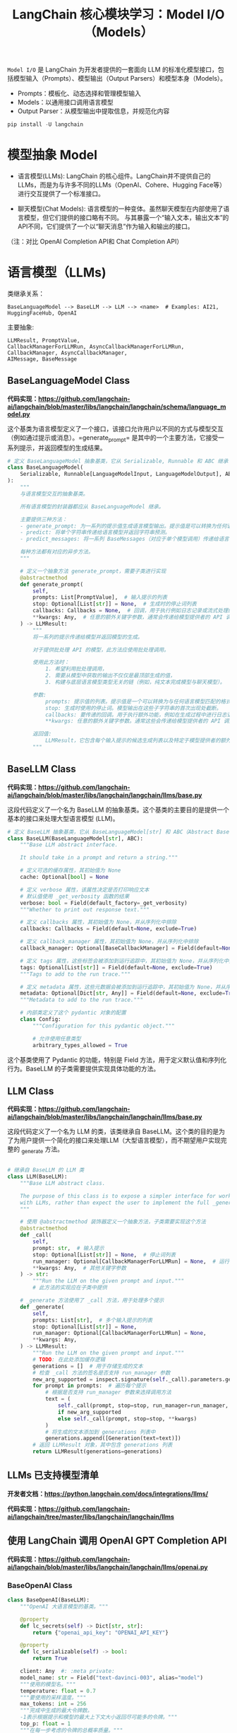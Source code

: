#+TITLE: LangChain 核心模块学习：Model I/O（Models）
#+STARTUP: showall hidestars indent inlineimages
#+PROPERTY: header-args:jupyter-python :session 2024人工智能学习-LangChain-models :display text/plain

=Model I/O= 是 LangChain 为开发者提供的一套面向 LLM 的标准化模型接口，包括模型输入（Prompts）、模型输出（Output Parsers）和模型本身（Models）。

- Prompts：模板化、动态选择和管理模型输入
- Models：以通用接口调用语言模型
- Output Parser：从模型输出中提取信息，并规范化内容

#+BEGIN_SRC jupyter-python
  pip install -U langchain
#+END_SRC

#+ATTR_ORG: :width 800  
[[../images/model_io.jpeg]]

* 模型抽象 Model
- 语言模型(LLMs):
  LangChain 的核心组件。LangChain并不提供自己的LLMs，而是为与许多不同的LLMs（OpenAI、Cohere、Hugging Face等）进行交互提供了一个标准接口。

- 聊天模型(Chat Models):
  语言模型的一种变体。虽然聊天模型在内部使用了语言模型，但它们提供的接口略有不同。
  与其暴露一个“输入文本，输出文本”的API不同，它们提供了一个以“聊天消息”作为输入和输出的接口。

（注：对比 OpenAI Completion API和 Chat Completion API）

* 语言模型（LLMs)

类继承关系：

#+begin_example
BaseLanguageModel --> BaseLLM --> LLM --> <name>  # Examples: AI21, HuggingFaceHub, OpenAI
#+end_example

主要抽象:

#+begin_example
LLMResult, PromptValue,
CallbackManagerForLLMRun, AsyncCallbackManagerForLLMRun,
CallbackManager, AsyncCallbackManager,
AIMessage, BaseMessage
#+end_example

** BaseLanguageModel Class
*代码实现：[[https://github.com/langchain-ai/langchain/blob/master/libs/langchain/langchain/schema/language_model.py]]*

这个基类为语言模型定义了一个接口，该接口允许用户以不同的方式与模型交互（例如通过提示或消息）。=generate_prompt=
是其中的一个主要方法，它接受一系列提示，并返回模型的生成结果。

#+begin_src python :eval no
  # 定义 BaseLanguageModel 抽象基类，它从 Serializable, Runnable 和 ABC 继承
  class BaseLanguageModel(
      Serializable, Runnable[LanguageModelInput, LanguageModelOutput], ABC
  ):
      """
      与语言模型交互的抽象基类。

      所有语言模型的封装器都应从 BaseLanguageModel 继承。

      主要提供三种方法：
      - generate_prompt: 为一系列的提示值生成语言模型输出。提示值是可以转换为任何语言模型输入格式的模型输入（如字符串或消息）。
      - predict: 将单个字符串传递给语言模型并返回字符串预测。
      - predict_messages: 将一系列 BaseMessages（对应于单个模型调用）传递给语言模型，并返回 BaseMessage 预测。

      每种方法都有对应的异步方法。
      """

      # 定义一个抽象方法 generate_prompt，需要子类进行实现
      @abstractmethod
      def generate_prompt(
          self,
          prompts: List[PromptValue],  # 输入提示的列表
          stop: Optional[List[str]] = None,  # 生成时的停止词列表
          callbacks: Callbacks = None,  # 回调，用于执行例如日志记录或流式处理的额外功能
          ,**kwargs: Any,  # 任意的额外关键字参数，通常会传递给模型提供者的 API 调用
      ) -> LLMResult:
          """
          将一系列的提示传递给模型并返回模型的生成。

          对于提供批处理 API 的模型，此方法应使用批处理调用。

          使用此方法时：
              1. 希望利用批处理调用，
              2. 需要从模型中获取的输出不仅仅是最顶部生成的值，
              3. 构建与底层语言模型类型无关的链（例如，纯文本完成模型与聊天模型）。

          参数:
              prompts: 提示值的列表。提示值是一个可以转换为与任何语言模型匹配的格式的对象（对于纯文本生成模型为字符串，对于聊天模型为 BaseMessages）。
              stop: 生成时使用的停止词。模型输出在这些子字符串的首次出现处截断。
              callbacks: 要传递的回调。用于执行额外功能，例如在生成过程中进行日志记录或流式处理。
              ,**kwargs: 任意的额外关键字参数。通常这些会传递给模型提供者的 API 调用。

          返回值:
              LLMResult，它包含每个输入提示的候选生成列表以及特定于模型提供者的额外输出。
          """
#+end_src

** BaseLLM Class
*代码实现：[[https://github.com/langchain-ai/langchain/blob/master/libs/langchain/langchain/llms/base.py]]*

这段代码定义了一个名为 BaseLLM
的抽象基类。这个基类的主要目的是提供一个基本的接口来处理大型语言模型
(LLM)。

#+begin_src python :eval no
# 定义 BaseLLM 抽象基类，它从 BaseLanguageModel[str] 和 ABC（Abstract Base Class）继承
class BaseLLM(BaseLanguageModel[str], ABC):
    """Base LLM abstract interface.
    
    It should take in a prompt and return a string."""

    # 定义可选的缓存属性，其初始值为 None
    cache: Optional[bool] = None

    # 定义 verbose 属性，该属性决定是否打印响应文本
    # 默认值使用 _get_verbosity 函数的结果
    verbose: bool = Field(default_factory=_get_verbosity)
    """Whether to print out response text."""

    # 定义 callbacks 属性，其初始值为 None，并从序列化中排除
    callbacks: Callbacks = Field(default=None, exclude=True)

    # 定义 callback_manager 属性，其初始值为 None，并从序列化中排除
    callback_manager: Optional[BaseCallbackManager] = Field(default=None, exclude=True)

    # 定义 tags 属性，这些标签会被添加到运行追踪中，其初始值为 None，并从序列化中排除
    tags: Optional[List[str]] = Field(default=None, exclude=True)
    """Tags to add to the run trace."""

    # 定义 metadata 属性，这些元数据会被添加到运行追踪中，其初始值为 None，并从序列化中排除
    metadata: Optional[Dict[str, Any]] = Field(default=None, exclude=True)
    """Metadata to add to the run trace."""

    # 内部类定义了这个 pydantic 对象的配置
    class Config:
        """Configuration for this pydantic object."""

        # 允许使用任意类型
        arbitrary_types_allowed = True
#+end_src

这个基类使用了 Pydantic 的功能，特别是 Field
方法，用于定义默认值和序列化行为。BaseLLM
的子类需要提供实现具体功能的方法。

** LLM Class
*代码实现：[[https://github.com/langchain-ai/langchain/blob/master/libs/langchain/langchain/llms/base.py]]*

这段代码定义了一个名为 LLM 的类，该类继承自
BaseLLM。这个类的目的是为了为用户提供一个简化的接口来处理LLM（大型语言模型），而不期望用户实现完整的
_generate 方法。

#+begin_src python :eval no

# 继承自 BaseLLM 的 LLM 类
class LLM(BaseLLM):
    """Base LLM abstract class.

    The purpose of this class is to expose a simpler interface for working
    with LLMs, rather than expect the user to implement the full _generate method.
    """

    # 使用 @abstractmethod 装饰器定义一个抽象方法，子类需要实现这个方法
    @abstractmethod
    def _call(
        self,
        prompt: str,  # 输入提示
        stop: Optional[List[str]] = None,  # 停止词列表
        run_manager: Optional[CallbackManagerForLLMRun] = None,  # 运行管理器
        ,**kwargs: Any,  # 其他关键字参数
    ) -> str:
        """Run the LLM on the given prompt and input."""
        # 此方法的实现应在子类中提供

    # _generate 方法使用了 _call 方法，用于处理多个提示
    def _generate(
        self,
        prompts: List[str],  # 多个输入提示的列表
        stop: Optional[List[str]] = None,
        run_manager: Optional[CallbackManagerForLLMRun] = None,
        ,**kwargs: Any,
    ) -> LLMResult:
        """Run the LLM on the given prompt and input."""
        # TODO: 在此处添加缓存逻辑
        generations = []  # 用于存储生成的文本
        # 检查 _call 方法的签名是否支持 run_manager 参数
        new_arg_supported = inspect.signature(self._call).parameters.get("run_manager")
        for prompt in prompts:  # 遍历每个提示
            # 根据是否支持 run_manager 参数来选择调用方法
            text = (
                self._call(prompt, stop=stop, run_manager=run_manager, **kwargs)
                if new_arg_supported
                else self._call(prompt, stop=stop, **kwargs)
            )
            # 将生成的文本添加到 generations 列表中
            generations.append([Generation(text=text)])
        # 返回 LLMResult 对象，其中包含 generations 列表
        return LLMResult(generations=generations)
#+end_src

** LLMs 已支持模型清单
*开发者文档：[[https://python.langchain.com/docs/integrations/llms/]]*

*代码实现：[[https://github.com/langchain-ai/langchain/tree/master/libs/langchain/langchain/llms]]*

** 使用 LangChain 调用 OpenAI GPT Completion API
*代码实现：[[https://github.com/langchain-ai/langchain/blob/master/libs/langchain/langchain/llms/openai.py]]*

*** BaseOpenAI Class
#+begin_src python :eval no
class BaseOpenAI(BaseLLM):
    """OpenAI 大语言模型的基类。"""

    @property
    def lc_secrets(self) -> Dict[str, str]:
        return {"openai_api_key": "OPENAI_API_KEY"}

    @property
    def lc_serializable(self) -> bool:
        return True

    client: Any  #: :meta private:
    model_name: str = Field("text-davinci-003", alias="model")
    """使用的模型名。"""
    temperature: float = 0.7
    """要使用的采样温度。"""
    max_tokens: int = 256
    """完成中生成的最大令牌数。 
    -1表示根据提示和模型的最大上下文大小返回尽可能多的令牌。"""
    top_p: float = 1
    """在每一步考虑的令牌的总概率质量。"""
    frequency_penalty: float = 0
    """根据频率惩罚重复的令牌。"""
    presence_penalty: float = 0
    """惩罚重复的令牌。"""
    n: int = 1
    """为每个提示生成多少完成。"""
    best_of: int = 1
    """在服务器端生成best_of完成并返回“最佳”。"""
    model_kwargs: Dict[str, Any] = Field(default_factory=dict)
    """保存任何未明确指定的`create`调用的有效模型参数。"""
    openai_api_key: Optional[str] = None
    openai_api_base: Optional[str] = None
    openai_organization: Optional[str] = None
    # 支持OpenAI的显式代理
    openai_proxy: Optional[str] = None
    batch_size: int = 20
    """传递多个文档以生成时使用的批处理大小。"""
    request_timeout: Optional[Union[float, Tuple[float, float]]] = None
    """向OpenAI完成API的请求超时。 默认为600秒。"""
    logit_bias: Optional[Dict[str, float]] = Field(default_factory=dict)
    """调整生成特定令牌的概率。"""
    max_retries: int = 6
    """生成时尝试的最大次数。"""
    streaming: bool = False
    """是否流式传输结果。"""
    allowed_special: Union[Literal["all"], AbstractSet[str]] = set()
    """允许的特殊令牌集。"""
    disallowed_special: Union[Literal["all"], Collection[str]] = "all"
    """不允许的特殊令牌集。"""
    tiktoken_model_name: Optional[str] = None
    """使用此类时传递给tiktoken的模型名。
    Tiktoken用于计算文档中的令牌数量以限制它们在某个限制以下。
    默认情况下，设置为None时，这将与嵌入模型名称相同。
    但是，在某些情况下，您可能希望使用此嵌入类与tiktoken不支持的模型名称。
    这可以包括使用Azure嵌入或使用多个模型提供商的情况，这些提供商公开了类似OpenAI的API但模型不同。
    在这些情况下，为了避免在调用tiktoken时出错，您可以在此处指定要使用的模型名称。"""
#+end_src

** OpenAI LLM 模型默认使用 gpt-3.5-turbo-instruct

#+begin_src jupyter-python
  from langchain_openai import OpenAI

  llm = OpenAI(model_name="gpt-3.5-turbo-instruct")
#+end_src

#+RESULTS:
:RESULTS:
# [goto error]
: ---------------------------------------------------------------------------
: ModuleNotFoundError                       Traceback (most recent call last)
: Cell In[1], line 1
: ----> 1 from langchain_openai import OpenAI
:       3 llm = OpenAI(model_name="gpt-3.5-turbo-instruct")
: 
: ModuleNotFoundError: No module named 'langchain_openai'
:END:

*** 对比直接调用 OpenAI API：
#+begin_src python :eval no
  from openai import OpenAI

  client = OpenAI()

  data = client.completions.create(
    model="gpt-3.5-turbo-instruct",
    prompt="Tell me a Joke",
  )
#+end_src

#+begin_src jupyter-python
print(llm("Tell me a Joke"))
#+end_src

#+begin_example
/home/ubuntu/miniconda3/envs/langchain/lib/python3.10/site-packages/langchain_core/_api/deprecation.py:117: LangChainDeprecationWarning: The function `__call__` was deprecated in LangChain 0.1.7 and will be removed in 0.2.0. Use invoke instead.
  warn_deprecated(
#+end_example

#+begin_example


Why couldn't the bicycle stand up by itself? Because it was two-tired.
#+end_example

#+begin_src jupyter-python
print(llm("讲10个给程序员听得笑话"))
#+end_src

#+begin_example

1. 为什么程序员喜欢喝咖啡？因为咖啡可以提供"Java"的能量。
2. 为什么程序员总是迟到？因为他们总是在等待代码的编译。
3. 为什么程序员不喜欢去海边？因为他们害怕"浏览器"崩溃。
4. 为什么程序员喜欢用黑色的键盘？因为黑色可以让他们的代码看起来更"酷"。
5. 为什么程序员总是忘记吃饭？因为他们总是在思考"吃饭"的算法。
6. 为什么程序员总是说"这是一个特别有趣的bug"？因为他们害怕被老板炒鱿鱼。
7. 为什么程序员不喜欢下雨天
#+end_example

*** 生成10个笑话，显然超过了 max_token 默认值

#+begin_src jupyter-python
llm.max_tokens
#+end_src

#+RESULTS:
: 256
#+begin_src jupyter-python
# 修改 max_token 值为 1024
llm.max_tokens = 1024
#+end_src

#+begin_src jupyter-python
llm.max_tokens
#+end_src

#+RESULTS:
: 1024

*** LangChain 的 LLM 抽象维护了 OpenAI 连接状态（参数设定）

#+begin_src jupyter-python
result = llm("讲10个给程序员听得笑话")
print(result)
#+end_src

#+begin_example


1. 为什么程序员喜欢用黑客语言？因为它们都有很多类！

2. 为什么程序员不喜欢出门？因为外面的世界没有版本控制。

3. 为什么程序员总是关心电脑的温度？因为他们怕电脑会发烧。

4. 为什么程序员喜欢用鼠标？因为他们不喜欢用键盘，觉得键盘上的字母太多，而且还不按照字母顺序排列。

5. 为什么程序员总是喜欢用冷冻室？因为他们喜欢在一个冰冷的环境中思考。

6. 为什么程序员总是说“好吧，再试一次”？因为他们相信万一再试一次，也许程序就会自己修复bug。

7. 为什么程序员总是喜欢喝咖啡？因为它可以让他们保持代码高集中度。

8. 为什么程序员喜欢用大写字母？因为他们觉得大写字母比小写字母更有力量。

9. 为什么程序员总是喜欢热闹？因为他们知道，只有在大规模的灾难中，才有可能实现大规模的改变。

10. 为什么程序员觉得早上起不来？因为他们经常熬夜写代码，早上起来就像是从睡梦中被夺魂般地被拔走。
#+end_example

*** 再次生成10个笑话时成功了，但是两次笑话不一样
将 =temperature= 参数设置为0（值越大生成多样性越高）

#+begin_src jupyter-python
llm.temperature=0
#+end_src

#+begin_src jupyter-python
result = llm("生成可执行的快速排序 Python 代码")
print(result)
#+end_src

#+begin_example


def quick_sort(arr):
    if len(arr) <= 1:
        return arr
    pivot = arr[0]
    left = [x for x in arr[1:] if x <= pivot]
    right = [x for x in arr[1:] if x > pivot]
    return quick_sort(left) + [pivot] + quick_sort(right)
#+end_example

#+begin_src jupyter-python
# 使用 `exec` 定义 `quick_sort` 函数
exec(result)
#+end_src

#+begin_src jupyter-python
# 调用 GPT 生成的快排代码，测试是否可用
print(quick_sort([3,6,8,10,1,2,1,1024]))
#+end_src

#+begin_example
[1, 1, 2, 3, 6, 8, 10, 1024]
#+end_example

#+begin_src jupyter-python
#+end_src

#+begin_src jupyter-python
#+end_src

* 聊天模型（Chat Models)
类继承关系：

#+begin_example
BaseLanguageModel --> BaseChatModel --> <name>  # Examples: ChatOpenAI, ChatGooglePalm
#+end_example

主要抽象：

#+begin_example
AIMessage, BaseMessage, HumanMessage
#+end_example

** BaseChatModel Class
*代码实现：[[https://github.com/langchain-ai/langchain/blob/master/libs/langchain/langchain/chat_models/base.py]]*

#+begin_src python
class BaseChatModel(BaseLanguageModel[BaseMessageChunk], ABC):
    cache: Optional[bool] = None
    """是否缓存响应。"""
    verbose: bool = Field(default_factory=_get_verbosity)
    """是否打印响应文本。"""
    callbacks: Callbacks = Field(default=None, exclude=True)
    """添加到运行追踪的回调函数。"""
    callback_manager: Optional[BaseCallbackManager] = Field(default=None, exclude=True)
    """添加到运行追踪的回调函数管理器。"""
    tags: Optional[List[str]] = Field(default=None, exclude=True)
    """添加到运行追踪的标签。"""
    metadata: Optional[Dict[str, Any]] = Field(default=None, exclude=True)
    """添加到运行追踪的元数据。"""

    # 需要子类实现的 _generate 抽象方法
    @abstractmethod
    def _generate(
        self,
        messages: List[BaseMessage],
        stop: Optional[List[str]] = None,
        run_manager: Optional[CallbackManagerForLLMRun] = None,
        ,**kwargs: Any,
    ) -> ChatResult:
#+end_src

** ChatOpenAI Class（调用 Chat Completion API）
*代码实现：[[https://github.com/langchain-ai/langchain/blob/master/libs/langchain/langchain/chat_models/openai.py]]*

#+begin_src python
class ChatOpenAI(BaseChatModel):
    """OpenAI Chat大语言模型的包装器。

    要使用，您应该已经安装了``openai`` python包，并且
    环境变量``OPENAI_API_KEY``已使用您的API密钥进行设置。

    即使未在此类上明确保存，也可以传入任何有效的参数
    至openai.create调用。
    """

    @property
    def lc_secrets(self) -> Dict[str, str]:
        return {"openai_api_key": "OPENAI_API_KEY"}

    @property
    def lc_serializable(self) -> bool:
        return True

    client: Any = None  #: :meta private:
    model_name: str = Field(default="gpt-3.5-turbo", alias="model")
    """要使用的模型名。"""
    temperature: float = 0.7
    """使用的采样温度。"""
    model_kwargs: Dict[str, Any] = Field(default_factory=dict)
    """保存任何未明确指定的`create`调用的有效模型参数。"""
    openai_api_key: Optional[str] = None
    """API请求的基础URL路径，
    如果不使用代理或服务仿真器，请留空。"""
    openai_api_base: Optional[str] = None
    openai_organization: Optional[str] = None
    # 支持OpenAI的显式代理
    openai_proxy: Optional[str] = None
    request_timeout: Optional[Union[float, Tuple[float, float]]] = None
    """请求OpenAI完成API的超时。默认为600秒。"""
    max_retries: int = 6
    """生成时尝试的最大次数。"""
    streaming: bool = False
    """是否流式传输结果。"""
    n: int = 1
    """为每个提示生成的聊天完成数。"""
    max_tokens: Optional[int] = None
    """生成的最大令牌数。"""
    tiktoken_model_name: Optional[str] = None
    """使用此类时传递给tiktoken的模型名称。
    Tiktoken用于计算文档中的令牌数以限制
    它们在某个限制之下。默认情况下，当设置为None时，这将
    与嵌入模型名称相同。但是，在某些情况下，
    您可能希望使用此嵌入类，模型名称不
    由tiktoken支持。这可能包括使用Azure嵌入或
    使用其中之一的多个模型提供商公开类似OpenAI的
    API但模型不同。在这些情况下，为了避免在调用tiktoken时出错，
    您可以在这里指定要使用的模型名称。"""

#+end_src

#+begin_src jupyter-python
from langchain_openai import ChatOpenAI

chat_model = ChatOpenAI(model_name="gpt-3.5-turbo")
#+end_src

对比调用 OpenAI API：

#+begin_src python
import openai

data = openai.ChatCompletion.create(
  model="gpt-3.5-turbo",
  messages=[
        {"role": "system", "content": "You are a helpful assistant."},
        {"role": "user", "content": "Who won the world series in 2020?"},
        {"role": "assistant", "content": "The Los Angeles Dodgers won the World Series in 2020."},
        {"role": "user", "content": "Where was it played?"}
    ]
)
#+end_src

#+begin_src jupyter-python
from langchain.schema import (
    AIMessage,
    HumanMessage,
    SystemMessage
)

messages = [SystemMessage(content="You are a helpful assistant."),
 HumanMessage(content="Who won the world series in 2020?"),
 AIMessage(content="The Los Angeles Dodgers won the World Series in 2020."), 
 HumanMessage(content="Where was it played?")]
#+end_src

#+begin_src jupyter-python
print(messages)
#+end_src

#+begin_example
[SystemMessage(content='You are a helpful assistant.'), HumanMessage(content='Who won the world series in 2020?'), AIMessage(content='The Los Angeles Dodgers won the World Series in 2020.'), HumanMessage(content='Where was it played?')]
#+end_example

#+begin_src jupyter-python
chat_model(messages)
#+end_src

#+begin_example
/home/ubuntu/miniconda3/envs/langchain/lib/python3.10/site-packages/langchain_core/_api/deprecation.py:117: LangChainDeprecationWarning: The function `__call__` was deprecated in LangChain 0.1.7 and will be removed in 0.2.0. Use invoke instead.
  warn_deprecated(
#+end_example

#+RESULTS:
: AIMessage(content='The 2020 World Series was played at Globe Life Field in Arlington, Texas.', response_metadata={'token_usage': {'completion_tokens': 17, 'prompt_tokens': 53, 'total_tokens': 70}, 'model_name': 'gpt-3.5-turbo', 'system_fingerprint': 'fp_3bc1b5746c', 'finish_reason': 'stop', 'logprobs': None})
#+begin_src jupyter-python
chat_result = chat_model(messages)
#+end_src

#+begin_src jupyter-python
type(chat_result)
#+end_src

#+RESULTS:
: langchain_core.messages.ai.AIMessage
#+begin_src jupyter-python
#+end_src
